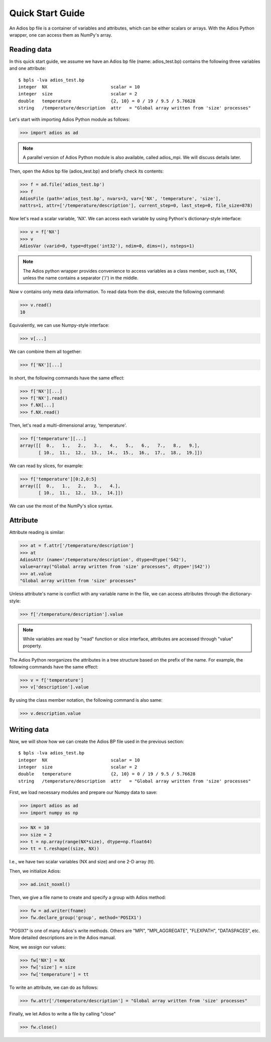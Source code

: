.. _quick:

Quick Start Guide
=================

An Adios bp file is a container of variables and attributes, which can
be either scalars or arrays. With the Adios Python wrapper, one can
access them as NumPy's array.

Reading data
------------

In this quick start guide, we assume we have an Adios bp file (name:
adios_test.bp) contains the following three variables and one attribute:
::
   $ bpls -lva adios_test.bp
   integer  NX                        scalar = 10
   integer  size                      scalar = 2
   double   temperature               {2, 10} = 0 / 19 / 9.5 / 5.76628
   string   /temperature/description  attr   = "Global array written from 'size' processes"


Let's start with importing Adios Python module as follows:

>>> import adios as ad

.. note:: A parallel version of Adios Python module is also available,
          called adios_mpi. We will discuss details later.


Then, open the Adios bp file (adios_test.bp) and briefly check its
contents:

>>> f = ad.file('adios_test.bp')
>>> f
AdiosFile (path='adios_test.bp', nvars=3, var=['NX', 'temperature', 'size'],
nattrs=1, attr=['/temperature/description'], current_step=0, last_step=0, file_size=878)

Now let's read a scalar variable, 'NX'. We can access each variable by
using Python's dictionary-style interface:

>>> v = f['NX']
>>> v
AdiosVar (varid=0, type=dtype('int32'), ndim=0, dims=(), nsteps=1)


.. note:: The Adios python wrapper provides convenience to access variables
          as a class member, such as, f.NX, unless the name contains
          a separator ('/') in the middle.

Now v contains only meta data information. To read data from the disk,
execute the following command:

>>> v.read()
10

Equivalently, we can use Numpy-style interface:

>>> v[...]

We can combine them all together:

>>> f['NX'][...]

In short, the following commands have the same effect:

>>> f['NX'][...]
>>> f['NX'].read()
>>> f.NX[...]
>>> f.NX.read()

Then, let's read a multi-dimensional array, 'temperature'.

>>> f['temperature'][...]
array([[  0.,   1.,   2.,   3.,   4.,   5.,   6.,   7.,   8.,   9.],
       [ 10.,  11.,  12.,  13.,  14.,  15.,  16.,  17.,  18.,  19.]])

We can read by slices, for example:

>>> f['temperature'][0:2,0:5]
array([[  0.,   1.,   2.,   3.,   4.],
       [ 10.,  11.,  12.,  13.,  14.]])

We can use the most of the NumPy's slice syntax.

Attribute
---------

Attribute reading is similar:

>>> at = f.attr['/temperature/description']
>>> at
AdiosAttr (name='/temperature/description', dtype=dtype('S42'),
value=array("Global array written from 'size' processes", dtype='|S42'))
>>> at.value
"Global array written from 'size' processes"

Unless attribute's name is conflict with any variable name in the
file, we can access attributes through the dictionary-style:

>>> f['/temperature/description'].value

.. note:: While variables are read by "read" function or slice
          interface, attributes are accessed through "value" property.


The Adios Python reorganizes the attributes in a tree structure based on the prefix of the name.
For example, the following commands have the same effect:

>>> v = f['temperature']
>>> v['description'].value

By using the class member notation, the following command is also same:

>>> v.description.value

Writing data
------------

Now, we will show how we can create the Adios BP file used in the
previous section:
::

   $ bpls -lva adios_test.bp
   integer  NX                        scalar = 10
   integer  size                      scalar = 2
   double   temperature               {2, 10} = 0 / 19 / 9.5 / 5.76628
   string   /temperature/description  attr   = "Global array written from 'size' processes"


First, we load necessary modules and prepare our Numpy data to save:

>>> import adios as ad
>>> import numpy as np

>>> NX = 10
>>> size = 2
>>> t = np.array(range(NX*size), dtype=np.float64)
>>> tt = t.reshape((size, NX))

I.e., we have two scalar variables (NX and size) and one 2-D array (tt).

Then, we initialize Adios:

>>> ad.init_noxml()

Then, we give a file name to create and specify a group with Adios method:

>>> fw = ad.writer(fname)
>>> fw.declare_group('group', method='POSIX1')

"POSIX1" is one of many Adios's write methods. Others are "MPI",
"MPI_AGGREGATE", "FLEXPATH", "DATASPACES", etc. More detailed
descriptions are in the Adios manual.

Now, we assign our values:

>>> fw['NX'] = NX
>>> fw['size'] = size
>>> fw['temperature'] = tt

To write an attribute, we can do as follows:

>>> fw.attr['/temperature/description'] = "Global array written from 'size' processes"

Finally, we let Adios to write a file by calling "close"

>>> fw.close()
